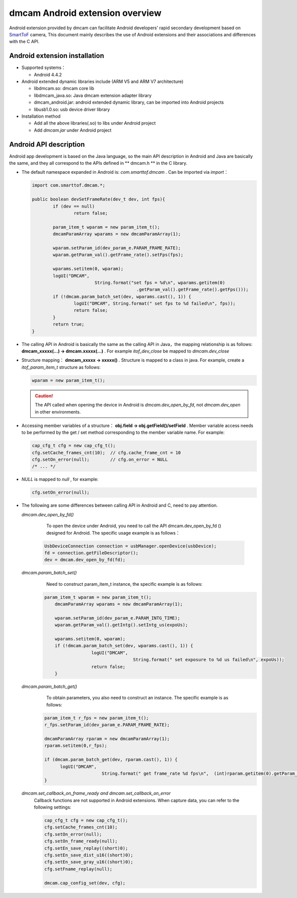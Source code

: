 dmcam Android extension overview
================================

Android extension provided by dmcam can facilitate Android developers' rapid secondary development based on SmartToF_ camera, 
This document mainly describes the use of Android extensions and their associations and differences with the C API.

Android extension installation
++++++++++++++++++++++++++++++

* Supported systems：

  - Android 4.4.2
  
* Android extended dynamic libraries include (ARM V5 and ARM V7 architecture)

  - libdmcam.so: dmcam core lib
  - libdmcam_java.so: Java dmcam extension adapter library
  - dmcam_android.jar: android extended dynamic library, can be imported into Android projects
  - libusb1.0.so: usb device driver library
  
* Installation method

  - Add all the above libraries(.so) to libs under Android project
  - Add `dmcam.jar` under Android project
  
Android API description
++++++++++++++++++++++++

Android app development is based on the Java language, so the main API description in Android and Java are basically the same, 
and they all correspond to the APIs defined in ** dmcam.h ** in the C library.

- The default namespace expanded in Android is: `com.smarttof.dmcam` . Can be imported via `import`：

  .. code-block:: Java
  
		import com.smarttof.dmcam.*;
		
		public boolean devSetFrameRate(dev_t dev, int fps){
			if (dev == null)
				return false;
			
			param_item_t wparam = new param_item_t();
			dmcamParamArray wparams = new dmcamParamArray(1);
			
			wparam.setParam_id(dev_param_e.PARAM_FRAME_RATE);
			wparam.getParam_val().getFrame_rate().setFps(fps);
		
			wparams.setitem(0, wparam);
			logUI("DMCAM",
					String.format("set fps = %d\n", wparams.getitem(0)
							.getParam_val().getFrame_rate().getFps()));
			if (!dmcam.param_batch_set(dev, wparams.cast(), 1)) {
				logUI("DMCAM", String.format(" set fps to %d failed\n", fps));
				return false;
			}
			return true;
		}
		
- The calling API in Android is basically the same as the calling API in Java，the mapping relationship is as follows: **dmcam_xxxxx(...) -> dmcam.xxxxx(...)** .
  For example `itof_dev_close` be mapped to `dmcam.dev_close`
  
- Structure mapping： **dmcam_xxxxx -> xxxxx()** . Structure is mapped to a class in java. For example, create a `itof_param_item_t` structure as follows:
 
  .. code-block:: Java
  
	  wparam = new param_item_t();
	  
  .. caution::
  
      The API called when opening the device in Android is `dmcam.dev_open_by_fd`, not `dmcam.dev_open` in other environments.

- Accessing member variables of a structure： **obj.field -> obj.getField()/setField** . Member variable access needs to be performed by the get / set method corresponding to the member variable name. For example:

  .. code-block:: Java

     cap_cfg_t cfg = new cap_cfg_t(); 
     cfg.setCache_frames_cnt(10);  // cfg.cache_frame_cnt = 10
     cfg.setOn_error(null);        // cfg.on_error = NULL
     /* ... */

- `NULL` is mapped to `null` , for example:
  
  .. code-block:: Java

      cfg.setOn_error(null);

- The following are some differences between calling API in Android and C, need to pay attention.

  `dmcam.dev_open_by_fd()`
	
	To open the device under Android, you need to call the API dmcam.dev_open_by_fd () designed for Android. The specific usage example is as follows：
	
   .. code-block:: Java
   
	   UsbDeviceConnection connection = usbManager.openDevice(usbDevice);
	   fd = connection.getFileDescriptor();
	   dev = dmcam.dev_open_by_fd(fd);
	   
  `dmcam.param_batch_set()`
	Need to construct param_item_t instance, the specific example is as follows:
	
   .. code-block:: Java
   
      param_item_t wparam = new param_item_t();
	  dmcamParamArray wparams = new dmcamParamArray(1);
	  
	  wparam.setParam_id(dev_param_e.PARAM_INTG_TIME);
	  wparam.getParam_val().getIntg().setIntg_us(expoUs);
	  
	  wparams.setitem(0, wparam);
	  if (!dmcam.param_batch_set(dev, wparams.cast(), 1)) {
			logUI("DMCAM",
					String.format(" set exposure to %d us failed\n", expoUs));
			return false;
	  }
	  
  `dmcam.param_batch_get()`
	To obtain parameters, you also need to construct an instance. The specific example is as follows:
	
   .. code-block:: Java
   
	  param_item_t r_fps = new param_item_t();
	  r_fps.setParam_id(dev_param_e.PARAM_FRAME_RATE);
	  
	  dmcamParamArray rparam = new dmcamParamArray(1);
	  rparam.setitem(0,r_fps);
	  
	  if (dmcam.param_batch_get(dev, rparam.cast(), 1)) {
		logUI("DMCAM",
				String.format(" get frame_rate %d fps\n",  (int)rparam.getitem(0).getParam_val().getFrame_rate().getFps()));
	  }
	  
  `dmcam.set_callback_on_frame_ready and dmcam.set_callback_on_error`
   Callback functions are not supported in Android extensions. When capture data, you can refer to the following settings:

   .. code-block:: Java

        cap_cfg_t cfg = new cap_cfg_t();
        cfg.setCache_frames_cnt(10);
        cfg.setOn_error(null);
        cfg.setOn_frame_ready(null);
        cfg.setEn_save_replay((short)0);
        cfg.setEn_save_dist_u16((short)0);
        cfg.setEn_save_gray_u16((short)0);
        cfg.setFname_replay(null);

        dmcam.cap_config_set(dev, cfg);	  

.. _SmartToF: http://www.smarttof.com






















